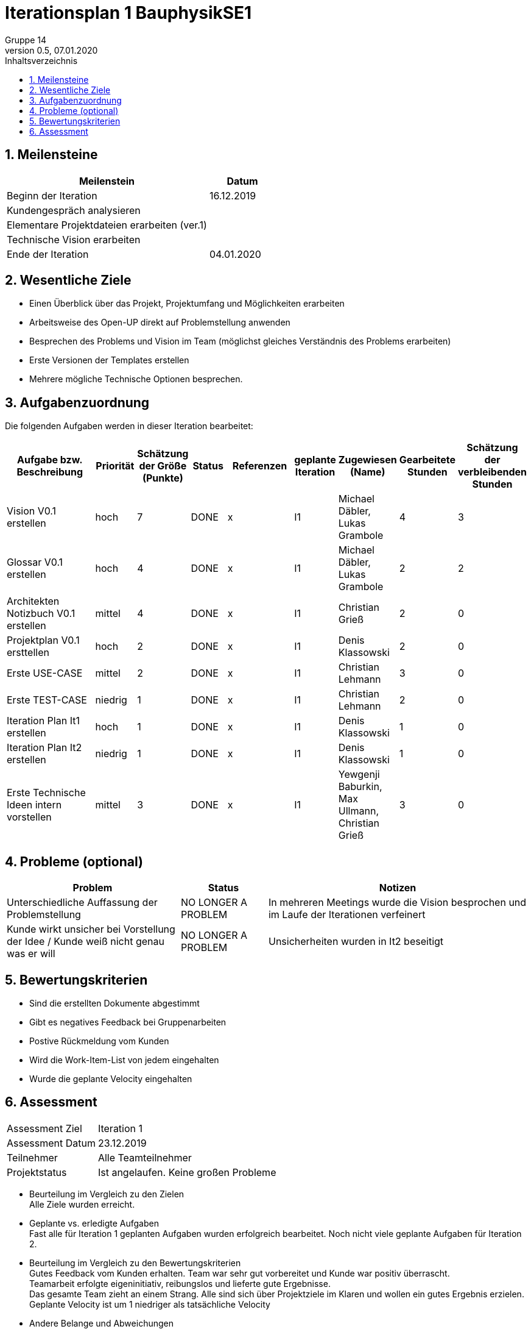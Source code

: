 = Iterationsplan 1 BauphysikSE1
Gruppe 14
0.5, 07.01.2020 
:toc: 
:toc-title: Inhaltsverzeichnis
:sectnums:
:icons: font

== Meilensteine
//Meilensteine zeigen den Ablauf der Iteration, wie z.B. den Beginn und das Ende, Zwischen-Meilensteine, Synchronisation mit anderen Teams, Demos usw.

[%header, cols="3,1"]
|===
|Meilenstein
|Datum
|Beginn der Iteration | 16.12.2019
|  Kundengespräch analysieren |
| Elementare Projektdateien erarbeiten (ver.1)|
| Technische Vision erarbeiten|
|Ende der Iteration	| 04.01.2020
|===
	

== Wesentliche Ziele
//Nennen Sie 1-5 wesentliche Ziele für die Iteration.


* Einen Überblick über das Projekt, Projektumfang und Möglichkeiten erarbeiten
* Arbeitsweise des Open-UP direkt auf Problemstellung anwenden
* Besprechen des Problems und Vision im Team (möglichst gleiches Verständnis des Problems erarbeiten)
* Erste Versionen der Templates erstellen
* Mehrere mögliche Technische Optionen besprechen.


== Aufgabenzuordnung
//Dieser Abschnitt sollte einen Verweis auf die Work Items List enthalten, die die für diese Iteration vorgesehenen Aufgaben dokumentiert sowie die Zuordnung dieser Aufgaben zu Teammitgliedern. Alternativ können die Aufgaben für die Iteration und die Zuordnung zu Teammitgliedern in nachfolgender Tabelle dokumentiert werden - je nach dem, was einfacher für die Projektbeteiligten einfacher zu finden ist.

Die folgenden Aufgaben werden in dieser Iteration bearbeitet:
[%header, cols="3,1,1,1,2,1,1,1,1"]
|===
|Aufgabe bzw. Beschreibung	|Priorität  	|Schätzung der Größe (Punkte)	|Status|	Referenzen	|geplante Iteration| Zugewiesen (Name) |	Gearbeitete Stunden | Schätzung der verbleibenden Stunden
| Vision V0.1 erstellen | hoch   | 7 | DONE | x | I1 a| 
Michael Däbler,
Lukas Grambole 
| 4 | 3
| Glossar V0.1 erstellen | hoch   | 4 | DONE | x | I1  a| 
Michael Däbler,
Lukas Grambole 
| 2 | 2
| Architekten Notizbuch V0.1 erstellen| mittel | 4 | DONE | x | I1  a| 
Christian Grieß 
| 2 | 0
| Projektplan V0.1 ersttellen | hoch | 2 | DONE | x | I1 | Denis Klassowski | 2 | 0 
| Erste USE-CASE | mittel | 2 | DONE | x | I1 | Christian Lehmann | 3 | 0 
| Erste TEST-CASE | niedrig | 1 | DONE | x | I1 | Christian Lehmann | 2 | 0 
| Iteration Plan It1 erstellen | hoch | 1 | DONE | x | I1 | Denis Klassowski | 1 | 0
| Iteration Plan It2 erstellen | niedrig | 1 | DONE | x | I1 | Denis Klassowski | 1 | 0 
| Erste Technische Ideen intern vorstellen | mittel | 3 | DONE | x | I1 | Yewgenji Baburkin, Max Ullmann, Christian Grieß | 3 | 0  
|===
								
								
== Probleme (optional)
//Optional: Führen Sie alle Probleme auf, die in dieser Iteration adressiert werden sollen. Aktualisieren Sie den Status, wenn neue Probleme bei den täglichen / regelmäßigen Abstimmungen berichtet werden.

[%header, cols="2,1,3"]
|===
|Problem	| Status |	Notizen
|Unterschiedliche Auffassung der Problemstellung	| NO LONGER A PROBLEM |	In mehreren Meetings wurde die Vision besprochen und im Laufe der Iterationen verfeinert
| Kunde wirkt unsicher bei Vorstellung der Idee / Kunde weiß nicht genau was er will| NO LONGER A PROBLEM | Unsicherheiten wurden in It2 beseitigt 
|===
		

== Bewertungskriterien
//Eine kurze Beschreibung, wie Erfüllung die o.g. Ziele bewertet werden sollen.

* Sind die erstellten Dokumente abgestimmt
* Gibt es negatives Feedback bei Gruppenarbeiten
* Postive Rückmeldung vom Kunden
* Wird die Work-Item-List von jedem eingehalten
* Wurde die geplante Velocity eingehalten


== Assessment
//In diesem Abschnitt werden die Ergebnisse und Maßnahmen der Bewertung erfasst und kommunziert. Die Bewertung wird üblicherweise am Ende jeder Iteration durchgeführt. Wenn Sie diese Bewertungen nicht machen, ist das Team möglicherweise nicht in der Lage,die eigene Arbeitsweise ("Way of Working") zu verbessern.

[header%, cols="1,3"]
|===
|Assessment Ziel	| Iteration 1
|Assessment Datum | 	23.12.2019
|Teilnehmer	| Alle Teamteilnehmer
|Projektstatus	| Ist angelaufen. Keine großen Probleme
|===

* Beurteilung im Vergleich zu den Zielen +
//Dokumentieren Sie, ob die angestrebten Ziele des Iterationsplans erreicht wurden.
Alle Ziele wurden erreicht.

* Geplante vs. erledigte Aufgaben +
//Zusammenfassung, ob alle für die Iteration geplanten Aufgaben bearbeitet wurden und welche Aufgaben verschoben oder hinzugefügt wurden.
Fast alle für Iteration 1 geplanten Aufgaben wurden erfolgreich bearbeitet. Noch nicht viele geplante Aufgaben für Iteration 2.

* Beurteilung im Vergleich zu den Bewertungskriterien +
//Document whether you met the evaluation criteria as specified in the Iteration Plan. 
//Geben Sie an, ob Sie die o.g. Bewertungskriterien erfüllt haben. Das kann z.B. folgende Informationen enthalten: “Demo for Department X was well-received, with some concerns raised around usability,” or “495 test cases were automated with a 98% pass rate. 9 test cases were deferred because the corresponding Work Items were postponed.”
Gutes Feedback vom Kunden erhalten. Team war sehr gut vorbereitet und Kunde war positiv überrascht. +
Teamarbeit erfolgte eigeninitiativ, reibungslos und lieferte gute Ergebnisse. +
Das gesamte Team zieht an einem Strang. Alle sind sich über Projektziele im Klaren und wollen ein gutes Ergebnis erzielen. +
Geplante Velocity ist um 1 niedriger als tatsächliche Velocity

* Andere Belange und Abweichungen +
//Führen Sie weitere Themen auf, für die eine Bewertung durchgeführt wurde. Beispiele sind Finanzen, Zeitabweichungen oder Feedback von Stakeholdern, die nicht bereits an anderer Stelle dokumentiert wurden.
N/A
